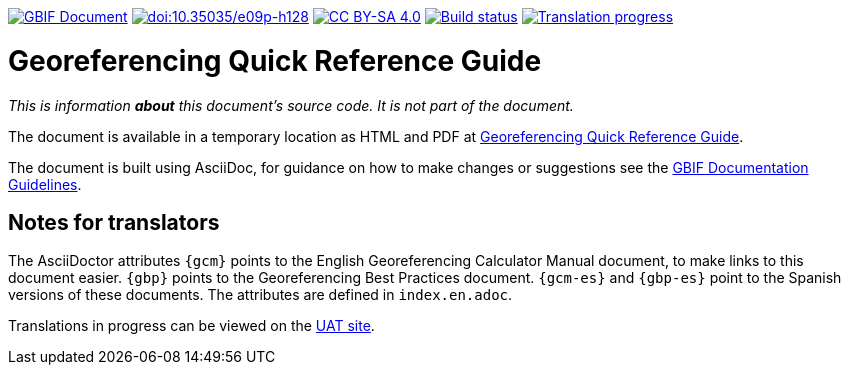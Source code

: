 https://docs.gbif.org/documentation-guidelines/[image:https://docs.gbif.org/documentation-guidelines/gbif-document-shield.svg[GBIF Document]]
https://doi.org/10.35035/e09p-h128[image:https://zenodo.org/badge/DOI/10.35035/e09p-h128.svg[doi:10.35035/e09p-h128]]
https://creativecommons.org/licenses/by-sa/4.0/[image:https://img.shields.io/badge/License-CC%20BY%2D-SA%204.0-lightgrey.svg[CC BY-SA 4.0]]
https://builds.gbif.org/job/doc-georeferencing-quick-reference-guide/lastBuild/console[image:https://builds.gbif.org/job/doc-georeferencing-quick-reference-guide/badge/icon[Build status]]
// CrowdIn badge:
https://crowdin.com/project/georeferencing-quick-reference[image:https://badges.crowdin.net/georeferencing-quick-reference/localized.svg[Translation progress]]

= Georeferencing Quick Reference Guide

_This is information *about* this document's source code.  It is not part of the document._

The document is available in a temporary location as HTML and PDF at https://docs.gbif.org/georeferencing-quick-reference-guide/1.0/[Georeferencing Quick Reference Guide].

The document is built using AsciiDoc, for guidance on how to make changes or suggestions see the https://docs.gbif.org/documentation-guidelines/[GBIF Documentation Guidelines].

== Notes for translators

The AsciiDoctor attributes `{gcm}` points to the English Georeferencing Calculator Manual document, to make links to this document easier.  `{gbp}` points to the Georeferencing Best Practices document.  `{gcm-es}` and `{gbp-es}` point to the Spanish versions of these documents.  The attributes are defined in `index.en.adoc`.

Translations in progress can be viewed on the https://docs.gbif-uat.org/georeferencing-quick-reference-guide/[UAT site].
